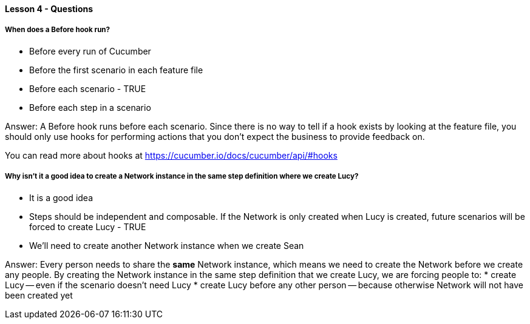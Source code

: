 ==== Lesson 4 - Questions

===== When does a Before hook run?

* Before every run of Cucumber
* Before the first scenario in each feature file
* Before each scenario - TRUE
* Before each step in a scenario

Answer: A Before hook runs before each scenario. Since there is no way to tell if a hook exists by looking at the feature file, you should only use hooks for performing actions that you don't expect the business to provide feedback on.

You can read more about hooks at https://cucumber.io/docs/cucumber/api/#hooks

===== Why isn't it a good idea to create a Network instance in the same step definition where we create Lucy?

* It is a good idea
* Steps should be independent and composable. If the Network is only created when Lucy is created, future scenarios will be forced to create Lucy - TRUE
* We'll need to create another Network instance when we create Sean

Answer: Every person needs to share the *same* Network instance, which means we need to create the Network before we create any people. By creating the Network instance in the same step definition that we create Lucy, we are forcing people to:
* create Lucy -- even if the scenario doesn't need Lucy
* create Lucy before any other person -- because otherwise Network will not have been created yet
